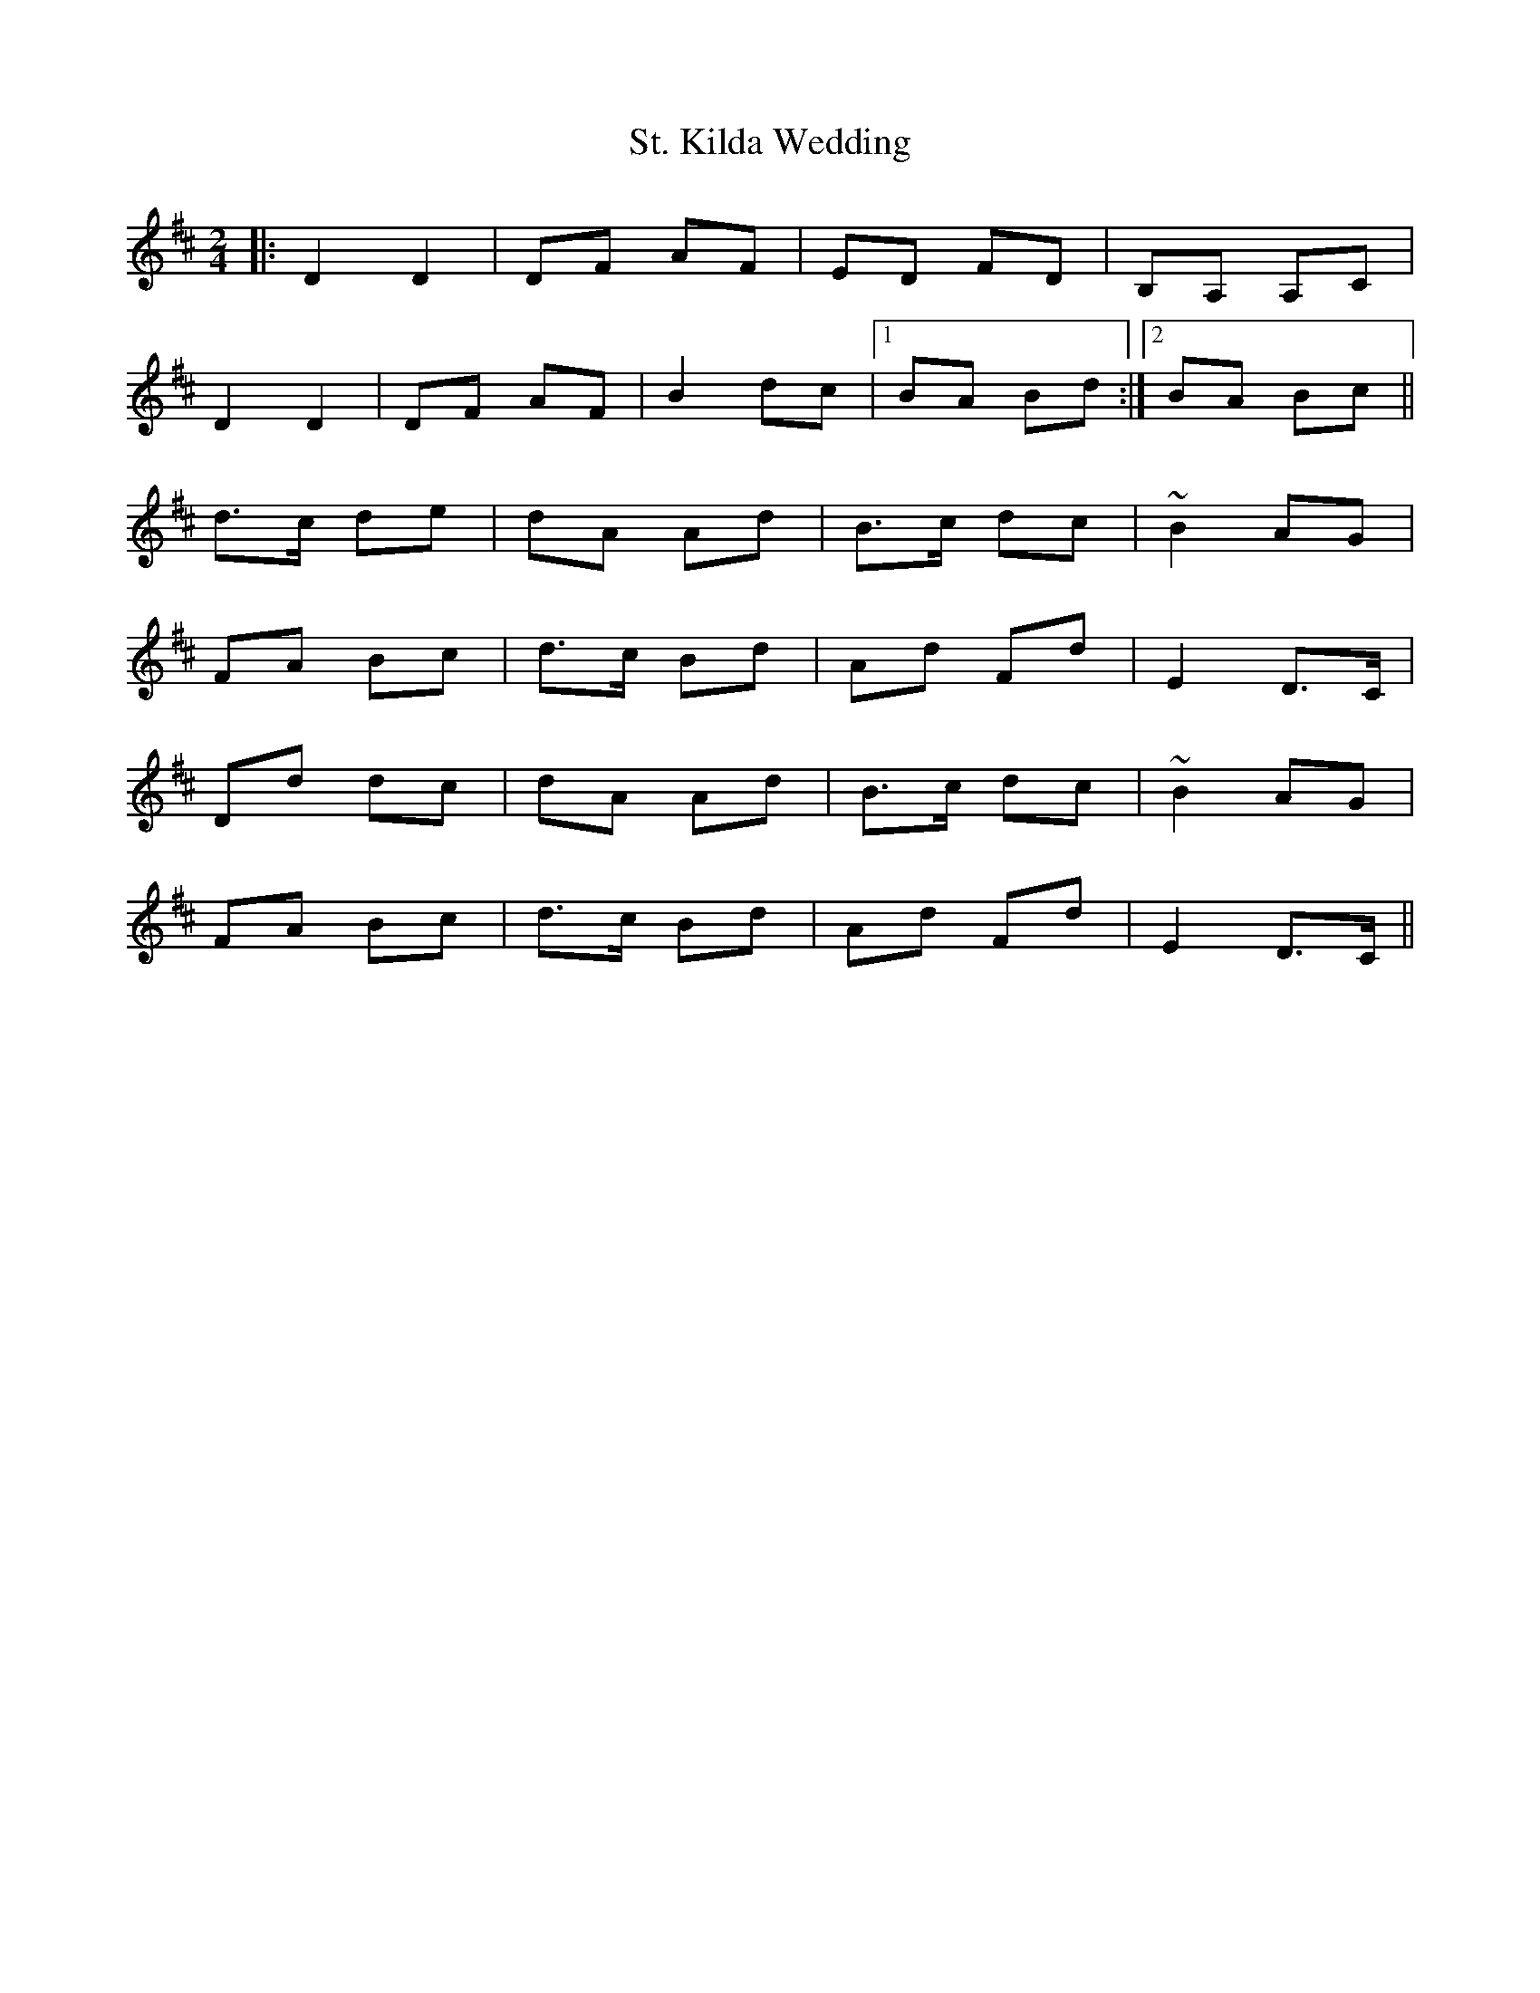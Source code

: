 X: 38286
T: St. Kilda Wedding
R: reel
M: 4/4
K: Bminor
M:2/4
|:D2 D2|DF AF|ED FD|B,A, A,C|
D2 D2|DF AF|B2 dc|1 BA Bd:|2 BA Bc||
K: Dmaj
d>c de|dA Ad|B>c dc|~B2 AG|
FA Bc|d>c Bd|Ad Fd|E2 D>C|
Dd dc|dA Ad|B>c dc|~B2 AG|
FA Bc|d>c Bd|Ad Fd|E2 D>C||

